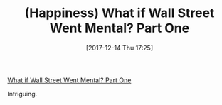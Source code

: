 #+ORG2BLOG:
#+DATE: [2017-12-14 Thu 17:25]
#+OPTIONS: toc:nil num:nil todo:nil pri:nil tags:nil ^:nil
#+CATEGORY: Article
#+TAGS: Happiness, Health, philosophy, Yoga, aliveandhealthy
#+TITLE: (Happiness) What if Wall Street Went Mental? Part One

[[http://aliveandhealthy.com/audio-podcasts/wall-street-went-mental-part-one-podcast-97/][What if Wall Street Went Mental? Part One]]

Intriguing.
